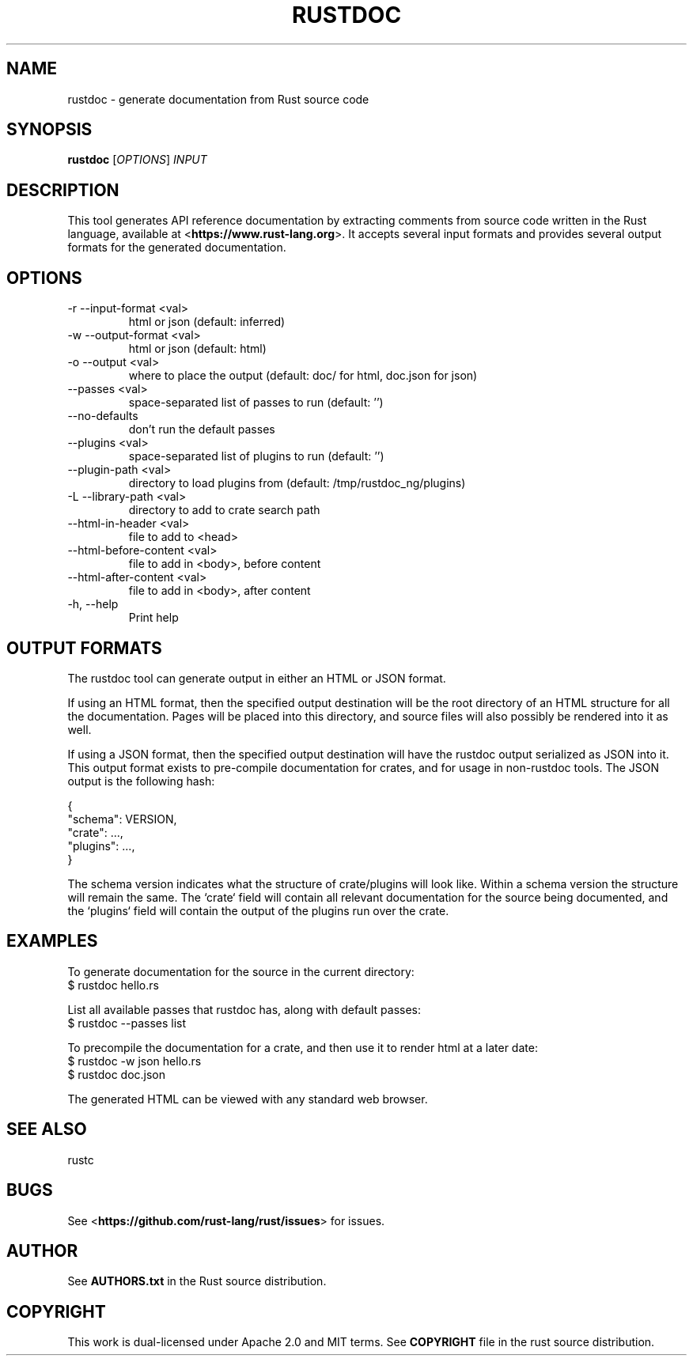 .TH RUSTDOC "1" "March 2014" "rustdoc 0.12.0" "User Commands"
.SH NAME
rustdoc \- generate documentation from Rust source code
.SH SYNOPSIS
.B rustdoc
[\fIOPTIONS\fR] \fIINPUT\fR

.SH DESCRIPTION
This tool generates API reference documentation by extracting comments from
source code written in the Rust language, available at
<\fBhttps://www.rust-lang.org\fR>. It accepts several input formats and provides
several output formats for the generated documentation.

.SH OPTIONS

.TP
-r --input-format <val>
html or json (default: inferred)
.TP
-w --output-format <val>
html or json (default: html)
.TP
-o --output <val>
where to place the output (default: doc/ for html, doc.json for json)
.TP
--passes <val>
space-separated list of passes to run (default: '')
.TP
--no-defaults
don't run the default passes
.TP
--plugins <val>
space-separated list of plugins to run (default: '')
.TP
--plugin-path <val>
directory to load plugins from (default: /tmp/rustdoc_ng/plugins)
.TP
-L --library-path <val>
directory to add to crate search path
.TP
--html-in-header <val>
file to add to <head>
.TP
--html-before-content <val>
file to add in <body>, before content
.TP
--html-after-content <val>
file to add in <body>, after content
.TP
-h, --help
Print help

.SH "OUTPUT FORMATS"

The rustdoc tool can generate output in either an HTML or JSON format.

If using an HTML format, then the specified output destination will be the root
directory of an HTML structure for all the documentation. Pages will be placed
into this directory, and source files will also possibly be rendered into it as
well.

If using a JSON format, then the specified output destination will have the
rustdoc output serialized as JSON into it. This output format exists to
pre-compile documentation for crates, and for usage in non-rustdoc tools. The
JSON output is the following hash:

    {
        "schema": VERSION,
        "crate": ...,
        "plugins": ...,
    }

The schema version indicates what the structure of crate/plugins will look
like. Within a schema version the structure will remain the same. The `crate`
field will contain all relevant documentation for the source being documented,
and the `plugins` field will contain the output of the plugins run over the
crate.

.SH "EXAMPLES"

To generate documentation for the source in the current directory:
    $ rustdoc hello.rs

List all available passes that rustdoc has, along with default passes:
    $ rustdoc --passes list

To precompile the documentation for a crate, and then use it to render html at
a later date:
    $ rustdoc -w json hello.rs
    $ rustdoc doc.json

The generated HTML can be viewed with any standard web browser.

.SH "SEE ALSO"

rustc

.SH "BUGS"
See <\fBhttps://github.com/rust-lang/rust/issues\fR> for issues.

.SH "AUTHOR"
See \fBAUTHORS.txt\fR in the Rust source distribution.

.SH "COPYRIGHT"
This work is dual-licensed under Apache 2.0 and MIT terms.  See \fBCOPYRIGHT\fR
file in the rust source distribution.
